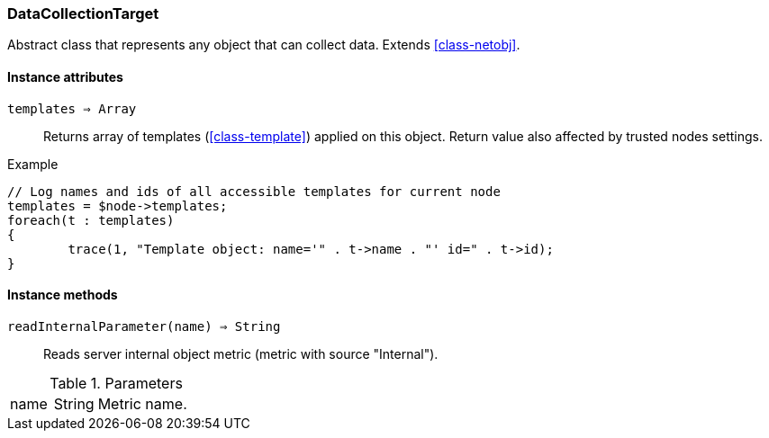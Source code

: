 [.nxsl-class]
[[class-datacollectiontarget]]
=== DataCollectionTarget

Abstract class that represents any object that can collect data. Extends <<class-netobj>>.

==== Instance attributes

`templates => Array`::
Returns array of templates (<<class-template>>) applied on this object. Return value also affected by trusted nodes settings.

.Example
[.source]
....
// Log names and ids of all accessible templates for current node
templates = $node->templates;
foreach(t : templates)
{
	trace(1, "Template object: name='" . t->name . "' id=" . t->id);
}
....

==== Instance methods

`readInternalParameter(name) => String`::
Reads server internal object metric (metric with source "Internal").

.Parameters
[cols="1,1,3a" grid="none", frame="none"]
|===
|name|String|Metric name.
|===
